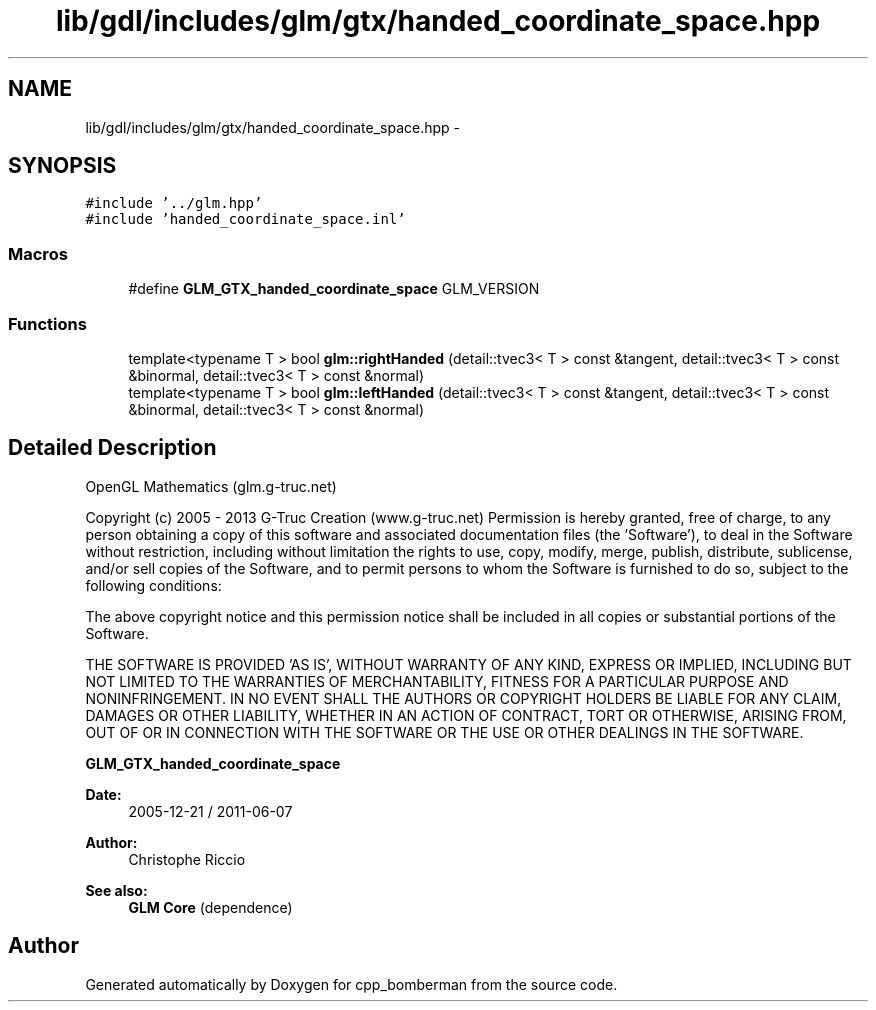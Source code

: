 .TH "lib/gdl/includes/glm/gtx/handed_coordinate_space.hpp" 3 "Sun Jun 7 2015" "Version 0.42" "cpp_bomberman" \" -*- nroff -*-
.ad l
.nh
.SH NAME
lib/gdl/includes/glm/gtx/handed_coordinate_space.hpp \- 
.SH SYNOPSIS
.br
.PP
\fC#include '\&.\&./glm\&.hpp'\fP
.br
\fC#include 'handed_coordinate_space\&.inl'\fP
.br

.SS "Macros"

.in +1c
.ti -1c
.RI "#define \fBGLM_GTX_handed_coordinate_space\fP   GLM_VERSION"
.br
.in -1c
.SS "Functions"

.in +1c
.ti -1c
.RI "template<typename T > bool \fBglm::rightHanded\fP (detail::tvec3< T > const &tangent, detail::tvec3< T > const &binormal, detail::tvec3< T > const &normal)"
.br
.ti -1c
.RI "template<typename T > bool \fBglm::leftHanded\fP (detail::tvec3< T > const &tangent, detail::tvec3< T > const &binormal, detail::tvec3< T > const &normal)"
.br
.in -1c
.SH "Detailed Description"
.PP 
OpenGL Mathematics (glm\&.g-truc\&.net)
.PP
Copyright (c) 2005 - 2013 G-Truc Creation (www\&.g-truc\&.net) Permission is hereby granted, free of charge, to any person obtaining a copy of this software and associated documentation files (the 'Software'), to deal in the Software without restriction, including without limitation the rights to use, copy, modify, merge, publish, distribute, sublicense, and/or sell copies of the Software, and to permit persons to whom the Software is furnished to do so, subject to the following conditions:
.PP
The above copyright notice and this permission notice shall be included in all copies or substantial portions of the Software\&.
.PP
THE SOFTWARE IS PROVIDED 'AS IS', WITHOUT WARRANTY OF ANY KIND, EXPRESS OR IMPLIED, INCLUDING BUT NOT LIMITED TO THE WARRANTIES OF MERCHANTABILITY, FITNESS FOR A PARTICULAR PURPOSE AND NONINFRINGEMENT\&. IN NO EVENT SHALL THE AUTHORS OR COPYRIGHT HOLDERS BE LIABLE FOR ANY CLAIM, DAMAGES OR OTHER LIABILITY, WHETHER IN AN ACTION OF CONTRACT, TORT OR OTHERWISE, ARISING FROM, OUT OF OR IN CONNECTION WITH THE SOFTWARE OR THE USE OR OTHER DEALINGS IN THE SOFTWARE\&.
.PP
\fBGLM_GTX_handed_coordinate_space\fP
.PP
\fBDate:\fP
.RS 4
2005-12-21 / 2011-06-07 
.RE
.PP
\fBAuthor:\fP
.RS 4
Christophe Riccio
.RE
.PP
\fBSee also:\fP
.RS 4
\fBGLM Core\fP (dependence) 
.RE
.PP

.SH "Author"
.PP 
Generated automatically by Doxygen for cpp_bomberman from the source code\&.
